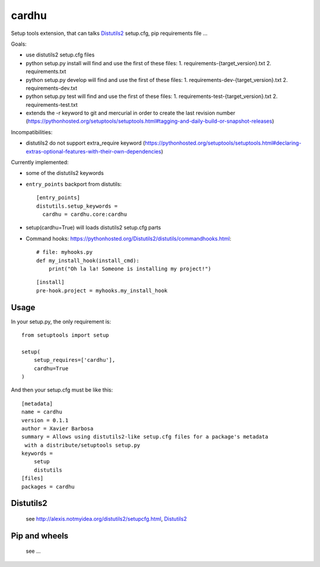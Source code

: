 cardhu
======

Setup tools extension, that can talks Distutils2_ setup.cfg, pip requirements file ...


Goals:

-   use distutils2 setup.cfg files
-   python setup.py install will find and use the first of these files:
    1.  requirements-{target_version}.txt
    2.  requirements.txt
-   python setup.py develop will find and use the first of these files:
    1.  requirements-dev-{target_version}.txt
    2.  requirements-dev.txt
-   python setup.py test will find and use the first of these files:
    1.  requirements-test-{target_version}.txt
    2.  requirements-test.txt
-   extends the -r keyword to git and mercurial in order to create the last revision number (https://pythonhosted.org/setuptools/setuptools.html#tagging-and-daily-build-or-snapshot-releases)

Incompatibilities:

-   distutils2 do not support extra_require keyword (https://pythonhosted.org/setuptools/setuptools.html#declaring-extras-optional-features-with-their-own-dependencies)


Currently implemented:

-   some of the distutils2 keywords
-   ``entry_points`` backport from distutils::

        [entry_points]
        distutils.setup_keywords =
          cardhu = cardhu.core:cardhu

-   setup(cardhu=True) will loads distutils2 setup.cfg parts
-   Command hooks: https://pythonhosted.org/Distutils2/distutils/commandhooks.html::

        # file: myhooks.py
        def my_install_hook(install_cmd):
            print("Oh la la! Someone is installing my project!")
    
    ::

        [install]
        pre-hook.project = myhooks.my_install_hook


Usage
-----


In your setup.py, the only requirement is::

    from setuptools import setup

    setup(
        setup_requires=['cardhu'],
        cardhu=True
    )

And then your setup.cfg must be like this::

    [metadata]
    name = cardhu
    version = 0.1.1
    author = Xavier Barbosa
    summary = Allows using distutils2-like setup.cfg files for a package's metadata
     with a distribute/setuptools setup.py
    keywords =
        setup
        distutils
    [files]
    packages = cardhu


Distutils2
----------

    see http://alexis.notmyidea.org/distutils2/setupcfg.html, Distutils2_


Pip and wheels
--------------

    see ...


.. _Distutils2: https://pythonhosted.org/Distutils2/distutils/commandhooks.html